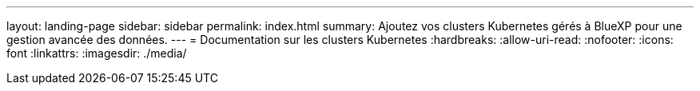 ---
layout: landing-page 
sidebar: sidebar 
permalink: index.html 
summary: Ajoutez vos clusters Kubernetes gérés à BlueXP pour une gestion avancée des données. 
---
= Documentation sur les clusters Kubernetes
:hardbreaks:
:allow-uri-read: 
:nofooter: 
:icons: font
:linkattrs: 
:imagesdir: ./media/


